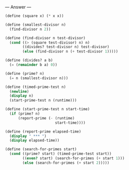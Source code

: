 
--- Answer ---

#+BEGIN_SRC scheme
(define (square x) (* x x))

(define (smallest-divisor n)
  (find-divisor n 2))

(define (find-divisor n test-divisor)
  (cond ((> (square test-divisor) n) n)
        ((divides? test-divisor n) test-divisor)
        (else (find-divisor n (+ test-divisor 1)))))
      
(define (divides? a b)
  (= (remainder b a) 0))
      
(define (prime? n)
  (= n (smallest-divisor n)))

(define (timed-prime-test n)
  (newline)
  (display n)
  (start-prime-test n (runtime)))

(define (start-prime-test n start-time)
  (if (prime? n)
      (report-prime (- (runtime) 
                       start-time))))
                     
(define (report-prime elapsed-time)
  (display " *** ")
  (display elapsed-time))

(define (search-for-primes start)
  (cond ((prime? start) (timed-prime-test start))
        ((even? start) (search-for-primes (+ start 1)))
        (else (search-for-primes (+ start 2)))))
#+END_SRC
